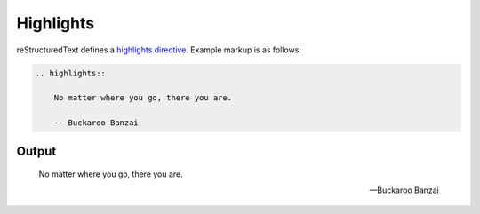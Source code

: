 Highlights
==========

reStructuredText defines a `highlights directive`_. Example markup is as follows:

.. code-block:: none

    .. highlights::

        No matter where you go, there you are.

        -- Buckaroo Banzai

Output
------

.. highlights::

    No matter where you go, there you are.

    -- Buckaroo Banzai


.. references ------------------------------------------------------------------

.. _highlights directive: https://docutils.sourceforge.io/docs/ref/rst/directives.html#highlights
